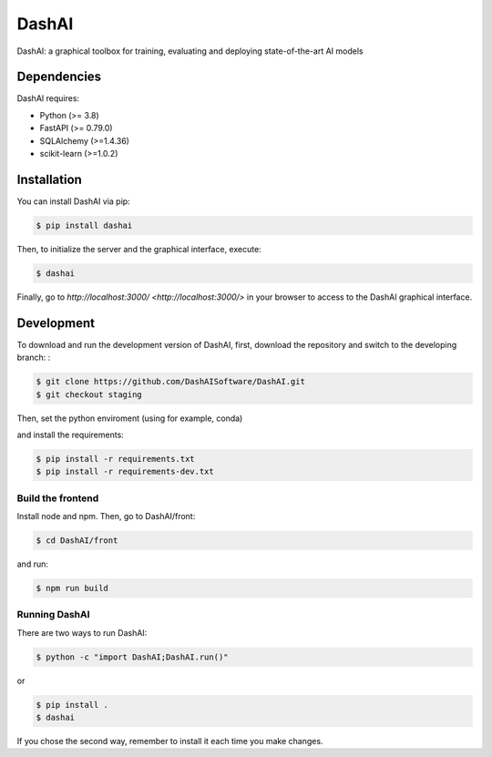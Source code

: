======
DashAI
======

.. image:: https://img.shields.io/pypi/v/dashai.svg
        :target: https://pypi.python.org/pypi/dashai

.. image:: https://readthedocs.org/projects/dashai/badge/?version=latest
        :target: https://dashai.readthedocs.io/en/latest/?version=latest
        :alt: Documentation Status


DashAI: a graphical toolbox for training, evaluating and deploying state-of-the-art AI models


Dependencies
============

DashAI requires:

- Python (>= 3.8)
- FastAPI (>= 0.79.0)
- SQLAlchemy (>=1.4.36)
- scikit-learn (>=1.0.2)

Installation
============

You can install DashAI via pip:

.. code:: bash

    $ pip install dashai

Then, to initialize the server and the graphical interface, execute:

.. code:: bash

    $ dashai

Finally, go to `http://localhost:3000/ <http://localhost:3000/>` in your browser to access to the DashAI graphical interface.


Development
===========

To download and run the development version of DashAI, first, download the repository and switch to the developing branch: : 

.. code:: bash

    $ git clone https://github.com/DashAISoftware/DashAI.git
    $ git checkout staging

Then, set the python enviroment (using for example, conda) 

.. code: bash

    $ conda create -n dashai python=3.10
    $ conda activate dashai 

and install the requirements: 

.. code:: bash

    $ pip install -r requirements.txt
    $ pip install -r requirements-dev.txt


Build the frontend
------------------

Install node and npm. Then, go to DashAI/front:

.. code:: bash

    $ cd DashAI/front

and run:

.. code:: bash

    $ npm run build

Running DashAI
--------------

There are two ways to run DashAI:

.. code:: bash

    $ python -c "import DashAI;DashAI.run()"

or

.. code:: bash

    $ pip install .
    $ dashai

If you chose the second way, remember to install it each time you make changes.
